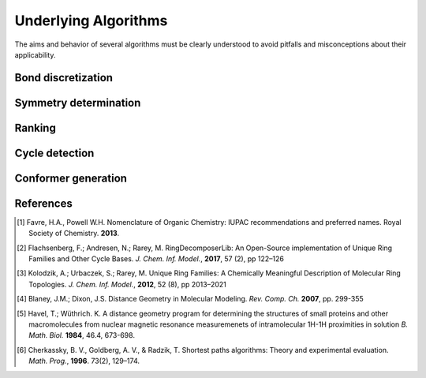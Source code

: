 =====================
Underlying Algorithms
=====================

.. role:: strikethrough
   :class: strikethrough

.. role:: green
   :class: green

The aims and behavior of several algorithms must be clearly understood to avoid
pitfalls and misconceptions about their applicability.


Bond discretization
===================


Symmetry determination
======================


Ranking
=======

Cycle detection
===============

Conformer generation
====================


References
==========
.. [1] Favre, H.A., Powell W.H. Nomenclature of Organic Chemistry: IUPAC
   recommendations and preferred names. Royal Society of Chemistry. **2013**.

.. [2] Flachsenberg, F.; Andresen, N.; Rarey, M. RingDecomposerLib: An
   Open-Source implementation of Unique Ring Families and Other Cycle Bases. *J.
   Chem. Inf.  Model.*, **2017**, 57 (2), pp 122–126

.. [3] Kolodzik, A.; Urbaczek, S.; Rarey, M. Unique Ring Families: A Chemically
   Meaningful Description of Molecular Ring Topologies. *J. Chem. Inf. Model.*,
   **2012**, 52 (8), pp 2013–2021

.. [4] Blaney, J.M.; Dixon, J.S. Distance Geometry in Molecular Modeling. *Rev.
   Comp. Ch.* **2007**, pp. 299-355

.. [5] Havel, T.; Wüthrich. K. A distance geometry program for determining the
   structures of small proteins and other macromolecules from nuclear magnetic
   resonance measuremenets of intramolecular 1H-1H proximities in solution *B.
   Math. Biol.* **1984**, 46.4, 673-698.

.. [6] Cherkassky, B. V., Goldberg, A. V., & Radzik, T. Shortest paths
   algorithms: Theory and experimental evaluation. *Math. Prog.*, **1996**.
   73(2), 129–174.
